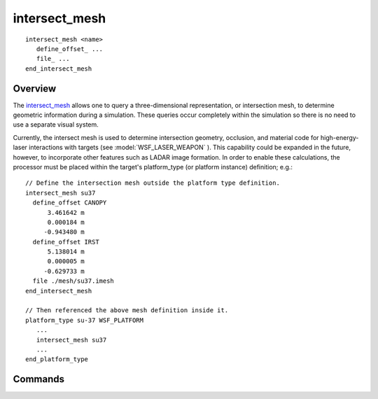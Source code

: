 .. ****************************************************************************
.. CUI
..
.. The Advanced Framework for Simulation, Integration, and Modeling (AFSIM)
..
.. The use, dissemination or disclosure of data in this file is subject to
.. limitation or restriction. See accompanying README and LICENSE for details.
.. ****************************************************************************

intersect_mesh
--------------

.. command:: intersect_mesh ... end_intersect_mesh
   :block:
   
.. parsed-literal::

   intersect_mesh <name>
      define_offset_ ...
      file_ ...
   end_intersect_mesh

Overview
========

The intersect_mesh_ allows one to query a three-dimensional representation, or intersection mesh, to
determine geometric information during a simulation.  These queries occur completely within the simulation so there is
no need to use a separate visual system.

Currently, the intersect mesh is used to determine intersection geometry, occlusion, and material code for
high-energy-laser interactions with targets (see :model:`WSF_LASER_WEAPON` ).  This capability could be expanded in the
future, however, to incorporate other features such as LADAR image formation.  In order to enable these calculations,
the processor must be placed within the target's platform_type (or platform instance) definition; e.g.::

   // Define the intersection mesh outside the platform type definition.
   intersect_mesh su37
     define_offset CANOPY
         3.461642 m
         0.000184 m
        -0.943480 m
     define_offset IRST
         5.138014 m
         0.000005 m
        -0.629733 m        
     file ./mesh/su37.imesh
   end_intersect_mesh

   // Then referenced the above mesh definition inside it.
   platform_type su-37 WSF_PLATFORM
      ...
      intersect_mesh su37
      ...
   end_platform_type

Commands
========

.. command:: define_offset <string-value> <length-value> <length-value> <length-value> 
   
   Define the offset name and location on the intersection mesh associated with the target area of interest (see example
   above).

.. command:: file <string-value>
   
   Define the file for the intersection mesh associated with this definition.
